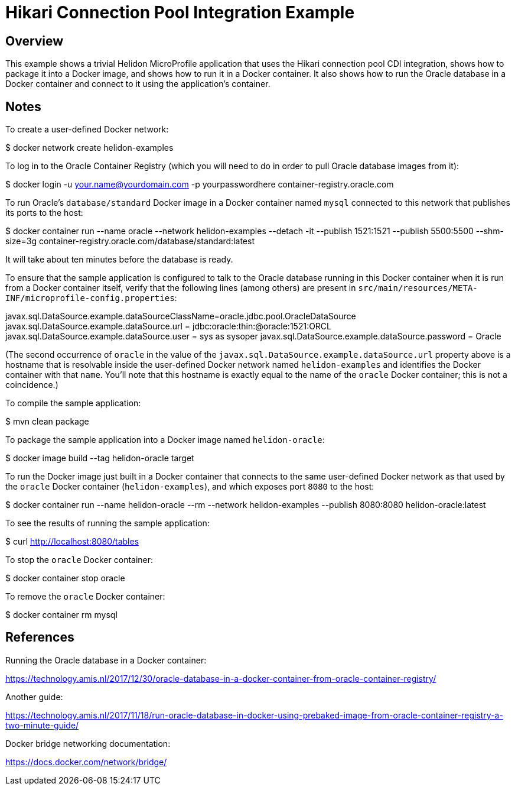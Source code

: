 = Hikari Connection Pool Integration Example

== Overview

This example shows a trivial Helidon MicroProfile application that
uses the Hikari connection pool CDI integration, shows how to package
it into a Docker image, and shows how to run it in a Docker container.
It also shows how to run the Oracle database in a Docker container and
connect to it using the application's container.

== Notes

To create a user-defined Docker network:

==================================================
$ docker network create helidon-examples
==================================================

To log in to the Oracle Container Registry (which you will need to do
in order to pull Oracle database images from it):

==================================================
$ docker login -u your.name@yourdomain.com -p yourpasswordhere container-registry.oracle.com
==================================================

To run Oracle's `database/standard` Docker image in a Docker container
named `mysql` connected to this network that publishes its ports to
the host:

==================================================
$ docker container run --name oracle --network helidon-examples --detach -it --publish 1521:1521 --publish 5500:5500 --shm-size=3g container-registry.oracle.com/database/standard:latest
==================================================

It will take about ten minutes before the database is ready.

To ensure that the sample application is configured to talk to the
Oracle database running in this Docker container when it is run from a
Docker container itself, verify that the following lines (among
others) are present in
`src/main/resources/META-INF/microprofile-config.properties`:

========================================
javax.sql.DataSource.example.dataSourceClassName=oracle.jdbc.pool.OracleDataSource
javax.sql.DataSource.example.dataSource.url = jdbc:oracle:thin:@oracle:1521:ORCL
javax.sql.DataSource.example.dataSource.user = sys as sysoper
javax.sql.DataSource.example.dataSource.password = Oracle
========================================

(The second occurrence of `oracle` in the value of the
`javax.sql.DataSource.example.dataSource.url` property above is a
hostname that is resolvable inside the user-defined Docker network
named `helidon-examples` and identifies the Docker container with that
`name`.  You'll note that this hostname is exactly equal to the name
of the `oracle` Docker container; this is not a coincidence.)

To compile the sample application:

==================================================
$ mvn clean package
==================================================

To package the sample application into a Docker image named `helidon-oracle`:

========================================
$ docker image build --tag helidon-oracle target
========================================

To run the Docker image just built in a Docker container that connects
to the same user-defined Docker network as that used by the `oracle`
Docker container (`helidon-examples`), and which exposes port `8080`
to the host:

========================================
$ docker container run --name helidon-oracle --rm --network helidon-examples --publish 8080:8080 helidon-oracle:latest
========================================

To see the results of running the sample application:

================================
$ curl http://localhost:8080/tables
================================

To stop the `oracle` Docker container:

================================
$ docker container stop oracle
================================

To remove the `oracle` Docker container:

================================
$ docker container rm mysql
================================

== References

Running the Oracle database in a Docker container:

https://technology.amis.nl/2017/12/30/oracle-database-in-a-docker-container-from-oracle-container-registry/

Another guide:

https://technology.amis.nl/2017/11/18/run-oracle-database-in-docker-using-prebaked-image-from-oracle-container-registry-a-two-minute-guide/

Docker bridge networking documentation:

https://docs.docker.com/network/bridge/

